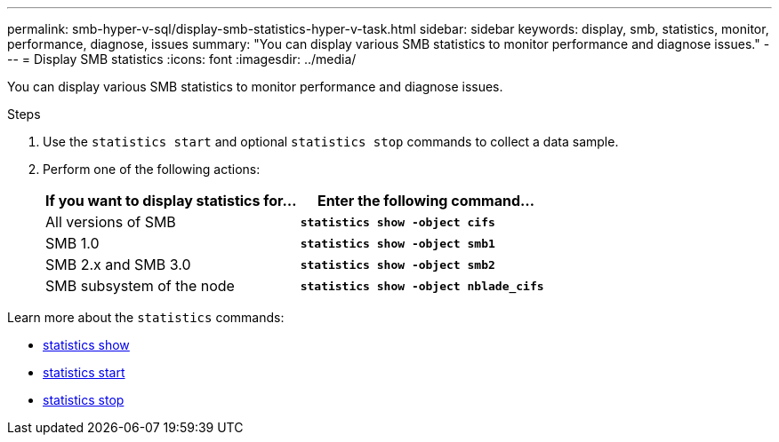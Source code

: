 ---
permalink: smb-hyper-v-sql/display-smb-statistics-hyper-v-task.html
sidebar: sidebar
keywords: display, smb, statistics, monitor, performance, diagnose, issues
summary: "You can display various SMB statistics to monitor performance and diagnose issues."
---
= Display SMB statistics
:icons: font
:imagesdir: ../media/

[.lead]
You can display various SMB statistics to monitor performance and diagnose issues.

.Steps

. Use the `statistics start` and optional `statistics stop` commands to collect a data sample.

. Perform one of the following actions:
+
[options="header"]
|===
| If you want to display statistics for...| Enter the following command...
a|
All versions of SMB
a|
`*statistics show -object cifs*`
a|
SMB 1.0
a|
`*statistics show -object smb1*`
a|
SMB 2.x and SMB 3.0
a|
`*statistics show -object smb2*`
a|
SMB subsystem of the node
a|
`*statistics show -object nblade_cifs*`
|===

Learn more about the `statistics` commands:

* link:https://docs.netapp.com/us-en/ontap-cli-9131/statistics-show.html[statistics show^]
* link:https://docs.netapp.com/us-en/ontap-cli-9131/statistics-start.html[statistics start^]
* link:https://docs.netapp.com/us-en/ontap-cli-9131/statistics-stop.html[statistics stop^]

// 2022 Dec 20, Jira ONTAPDOC-722 
